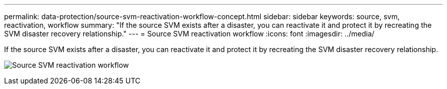 ---
permalink: data-protection/source-svm-reactivation-workflow-concept.html
sidebar: sidebar
keywords: source, svm, reactivation, workflow
summary: "If the source SVM exists after a disaster, you can reactivate it and protect it by recreating the SVM disaster recovery relationship."
---
= Source SVM reactivation workflow
:icons: font
:imagesdir: ../media/

[.lead]
If the source SVM exists after a disaster, you can reactivate it and protect it by recreating the SVM disaster recovery relationship.

image:source-svm-reactivation-workflow.gif[Source SVM reactivation workflow]

//2023 Nov 15 Jira 1466
